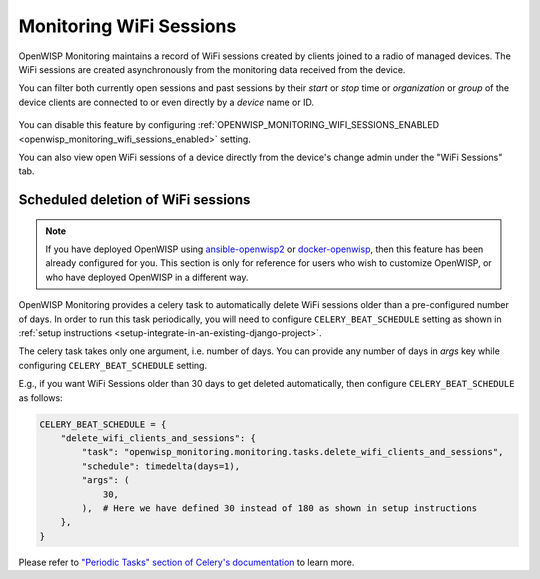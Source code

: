 Monitoring WiFi Sessions
========================

OpenWISP Monitoring maintains a record of WiFi sessions created by clients
joined to a radio of managed devices. The WiFi sessions are created
asynchronously from the monitoring data received from the device.

You can filter both currently open sessions and past sessions by their
*start* or *stop* time or *organization* or *group* of the device clients
are connected to or even directly by a *device* name or ID.

.. figure:: https://raw.githubusercontent.com/openwisp/openwisp-monitoring/docs/docs/wifi-session-changelist.png
    :target: https://raw.githubusercontent.com/openwisp/openwisp-monitoring/docs/docs/wifi-session-changelist.png
    :align: center

.. figure:: https://raw.githubusercontent.com/openwisp/openwisp-monitoring/docs/docs/wifi-session-change.png
    :target: https://raw.githubusercontent.com/openwisp/openwisp-monitoring/docs/docs/wifi-session-change.png
    :align: center

You can disable this feature by configuring
:ref:`OPENWISP_MONITORING_WIFI_SESSIONS_ENABLED
<openwisp_monitoring_wifi_sessions_enabled>` setting.

You can also view open WiFi sessions of a device directly from the
device's change admin under the "WiFi Sessions" tab.

.. figure:: https://raw.githubusercontent.com/openwisp/openwisp-monitoring/docs/docs/device-wifi-session-inline.png
    :target: https://raw.githubusercontent.com/openwisp/openwisp-monitoring/docs/docs/device-wifi-session-inline.png
    :align: center

Scheduled deletion of WiFi sessions
-----------------------------------

.. note::

    If you have deployed OpenWISP using `ansible-openwisp2
    <https://github.com/openwisp/ansible-openwisp2>`_ or `docker-openwisp
    <https://github.com/openwisp/docker-openwisp>`_, then this feature has
    been already configured for you. This section is only for reference
    for users who wish to customize OpenWISP, or who have deployed
    OpenWISP in a different way.

OpenWISP Monitoring provides a celery task to automatically delete WiFi
sessions older than a pre-configured number of days. In order to run this
task periodically, you will need to configure ``CELERY_BEAT_SCHEDULE``
setting as shown in :ref:`setup instructions
<setup-integrate-in-an-existing-django-project>`.

The celery task takes only one argument, i.e. number of days. You can
provide any number of days in `args` key while configuring
``CELERY_BEAT_SCHEDULE`` setting.

E.g., if you want WiFi Sessions older than 30 days to get deleted
automatically, then configure ``CELERY_BEAT_SCHEDULE`` as follows:

.. code-block:: python

    CELERY_BEAT_SCHEDULE = {
        "delete_wifi_clients_and_sessions": {
            "task": "openwisp_monitoring.monitoring.tasks.delete_wifi_clients_and_sessions",
            "schedule": timedelta(days=1),
            "args": (
                30,
            ),  # Here we have defined 30 instead of 180 as shown in setup instructions
        },
    }

Please refer to `"Periodic Tasks" section of Celery's documentation
<https://docs.celeryproject.org/en/stable/userguide/periodic-tasks.html>`_
to learn more.

